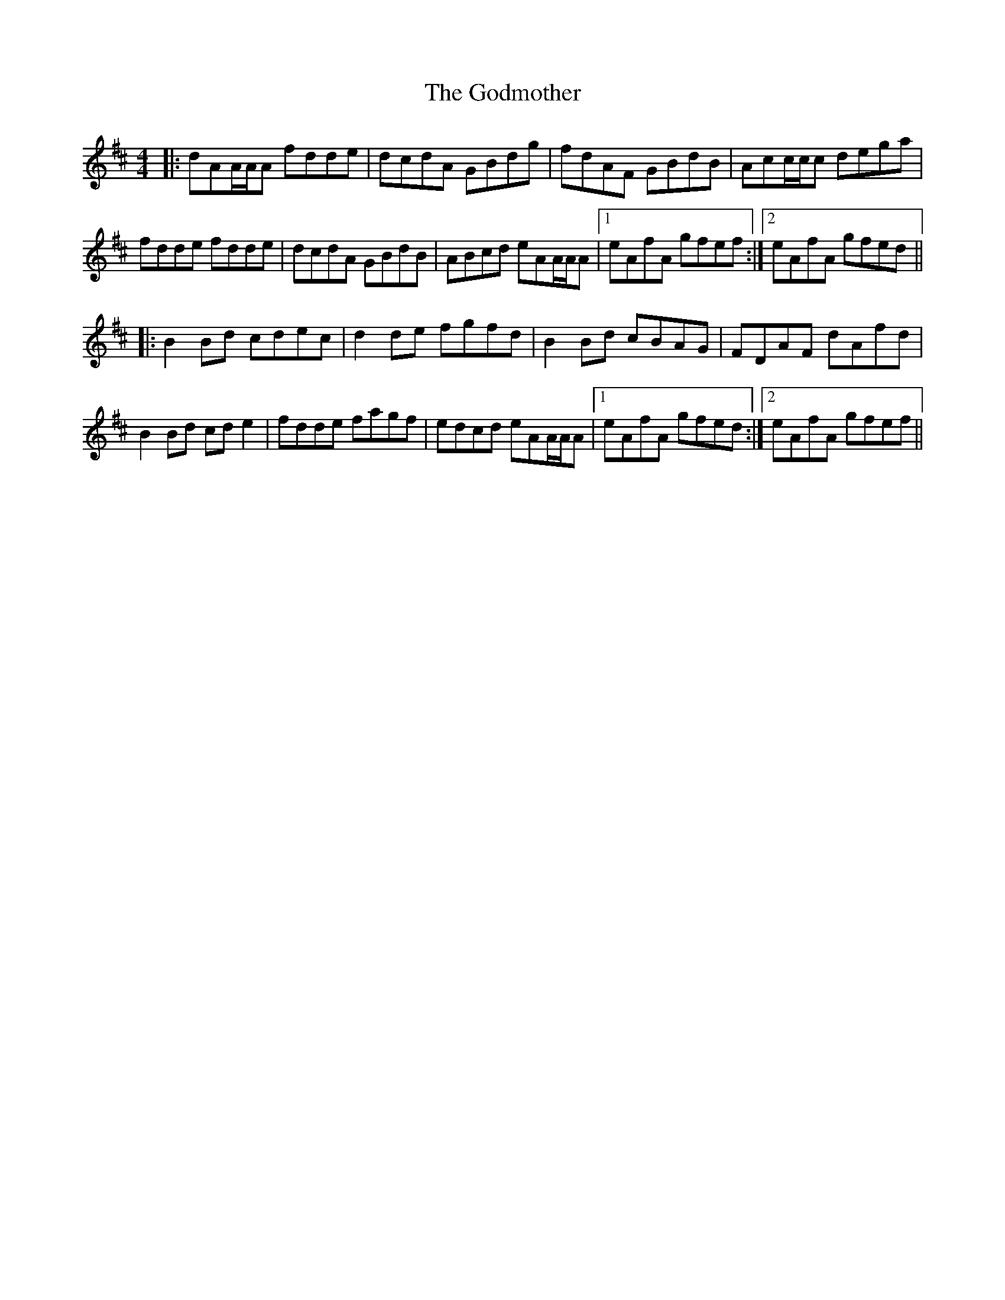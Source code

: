 X: 15637
T: Godmother, The
R: reel
M: 4/4
K: Dmajor
|:dAA/A/A fdde|dcdA GBdg|fdAF GBdB|Acc/c/c dega|
fdde fdde|dcdA GBdB|ABcd eAA/A/A|1 eAfA gfef:|2 eAfA gfed||
|:B2Bd cdec|d2de fgfd|B2Bd cBAG|FDAF dAfd|
B2Bd cde2|fdde fagf|edcd eAA/A/A|1 eAfA gfed:|2 eAfA gfef||

